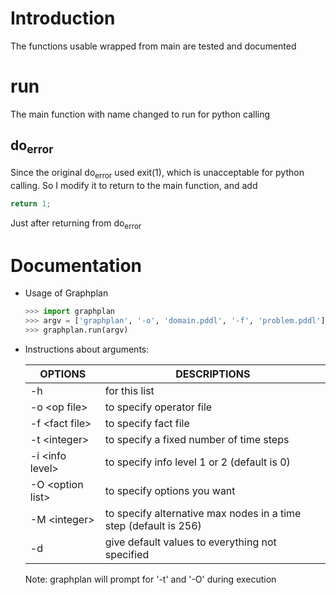* Introduction
  The functions usable wrapped from main are tested and documented
* run
  The main function with name changed to run for python calling
** do_error
   Since the original do_error used exit(1), which is unacceptable for python calling. So I modify it to return to the main function, and add
   #+BEGIN_SRC c
   return 1;
   #+END_SRC
   Just after returning from do_error
* Documentation
  - Usage of Graphplan
    #+BEGIN_SRC python
    >>> import graphplan
    >>> argv = ['graphplan', '-o', 'domain.pddl', '-f', 'problem.pddl']
    >>> graphplan.run(argv)
    #+END_SRC
 
  - Instructions about arguments:

    | OPTIONS          | DESCRIPTIONS                                                     |
    |------------------+------------------------------------------------------------------|
    | -h               | for this list                                                    |
    | -o <op file>     | to specify operator file                                         |
    | -f <fact file>   | to specify fact file                                             |
    | -t <integer>     | to specify a fixed number of time steps                          |
    | -i <info level>  | to specify info level 1 or 2 (default is 0)                      |
    | -O <option list> | to specify options you want                                      |
    | -M <integer>     | to specify alternative max nodes in a time step (default is 256) |
    | -d               | give default values to everything not specified                  |
    
    Note: graphplan will prompt for '-t' and '-O' during execution
          
